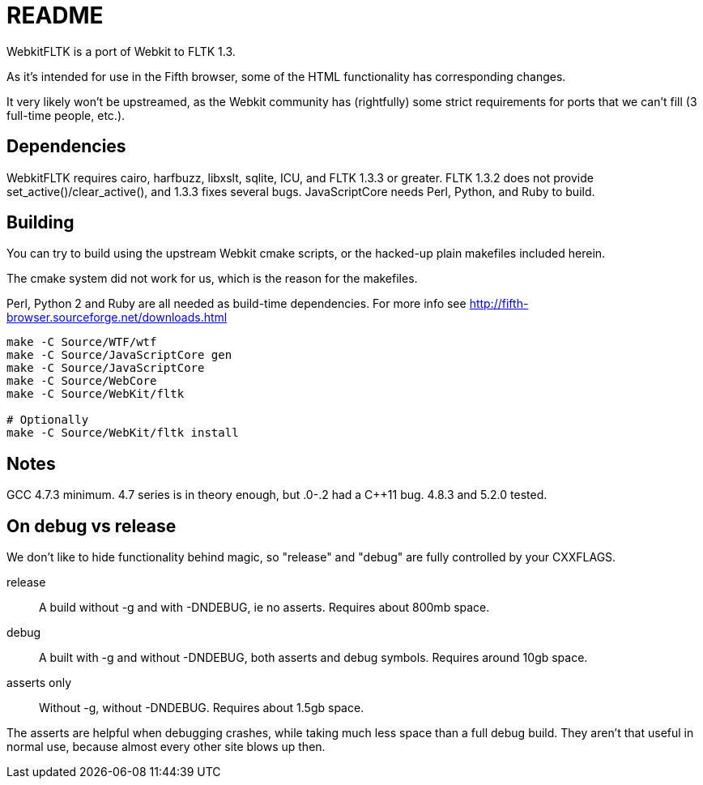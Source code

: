 README
======

WebkitFLTK is a port of Webkit to FLTK 1.3.

As it's intended for use in the Fifth browser, some of the HTML functionality
has corresponding changes.

It very likely won't be upstreamed, as the Webkit community has (rightfully)
some strict requirements for ports that we can't fill (3 full-time people, etc.).

Dependencies
------------

WebkitFLTK requires cairo, harfbuzz, libxslt, sqlite, ICU,
and FLTK 1.3.3 or greater. 
FLTK 1.3.2 does not provide set_active()/clear_active(), and
1.3.3 fixes several bugs.
JavaScriptCore needs Perl, Python, and Ruby to build.

Building
--------

You can try to build using the upstream Webkit cmake scripts, or the hacked-up
plain makefiles included herein.

The cmake system did not work for us, which is the reason for the makefiles.

Perl, Python 2 and Ruby are all needed as build-time dependencies. For more info
see http://fifth-browser.sourceforge.net/downloads.html

----
make -C Source/WTF/wtf
make -C Source/JavaScriptCore gen
make -C Source/JavaScriptCore
make -C Source/WebCore
make -C Source/WebKit/fltk

# Optionally
make -C Source/WebKit/fltk install
----

Notes
-----

GCC 4.7.3 minimum. 4.7 series is in theory enough, but .0-.2 had a C++11 bug.
4.8.3 and 5.2.0 tested.

On debug vs release
-------------------

We don't like to hide functionality behind magic, so "release" and "debug" are
fully controlled by your CXXFLAGS.

release:: A build without -g and with -DNDEBUG, ie no asserts. Requires about 800mb
		space.
debug:: A built with -g and without -DNDEBUG, both asserts and debug symbols.
	Requires around 10gb space.
asserts only:: Without -g, without -DNDEBUG. Requires about 1.5gb space.

The asserts are helpful when debugging crashes, while taking much less space
than a full debug build. They aren't that useful in normal use, because almost
every other site blows up then.
